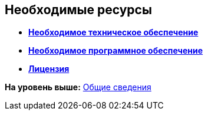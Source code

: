 [[ariaid-title1]]
== Необходимые ресурсы

* *xref:../topics/Required_resources_hardware.adoc[Необходимое техническое обеспечение]* +
* *xref:../topics/Required_resources_software.adoc[Необходимое программное обеспечение]* +
* *xref:../topics/License.adoc[Лицензия]* +

*На уровень выше:* xref:../topics/General_information.adoc[Общие сведения]
